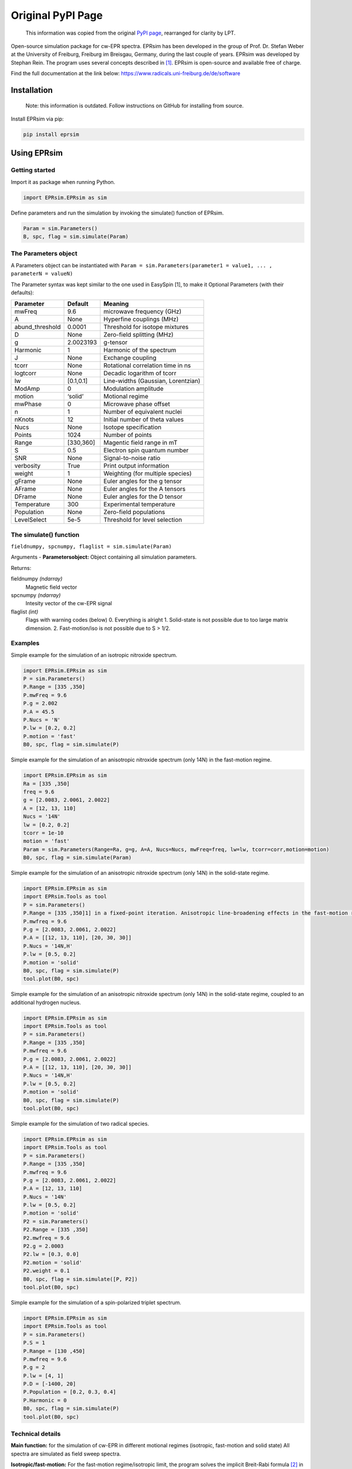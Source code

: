 ******************
Original PyPI Page
******************

   This information was copied from the original `PyPI page`_, rearranged
   for clarity by LPT.

.. _PyPI page: https://pypi.org/project/EPRsim/

Open-source simulation package for cw-EPR spectra. EPRsim has been
developed in the group of Prof. Dr. Stefan Weber at the University of
Freiburg, Freiburg im Breisgau, Germany, during the last couple of
years. EPRsim was developed by Stephan Rein. The program uses several
concepts described in  [#f1]_. EPRsim is open-source and available free of
charge.

Find the full documentation at the link below:
https://www.radicals.uni-freiburg.de/de/software 

Installation
============

    Note: this information is outdated. Follow instructions on GitHub for installing from source.

Install EPRsim via pip:

.. code:: shell

   pip install eprsim

Using EPRsim
============

Getting started
---------------

Import it as package when running Python.

.. code:: python

   import EPRsim.EPRsim as sim

Define parameters and run the simulation by invoking the simulate()
function of EPRsim.

.. code:: python

   Param = sim.Parameters()
   B, spc, flag = sim.simulate(Param)

The Parameters object
---------------------

A Parameters object can be instantiated with
``Param = sim.Parameters(parameter1 = value1, ... , parameterN = valueN)``

The Parameter syntax was kept similar to the one used in EasySpin [1],
to make it Optional Parameters (with their defaults):

=============== ========= ==================================
Parameter       Default   Meaning
=============== ========= ==================================
mwFreq          9.6       microwave frequency (GHz)
A               None      Hyperfine couplings (MHz)
abund_threshold 0.0001    Threshold for isotope mixtures
D               None      Zero-field splitting (MHz)
g               2.0023193 g-tensor
Harmonic        1         Harmonic of the spectrum
J               None      Exchange coupling
tcorr           None      Rotational correlation time in ns
logtcorr        None      Decadic logarithm of tcorr
lw              [0.1,0.1] Line-widths (Gaussian, Lorentzian)
ModAmp          0         Modulation amplitude
motion          ‘solid’   Motional regime
mwPhase         0         Microwave phase offset
n               1         Number of equivalent nuclei
nKnots          12        Initial number of theta values
Nucs            None      Isotope specification
Points          1024      Number of points
Range           [330,360] Magentic field range in mT
S               0.5       Electron spin quantum number
SNR             None      Signal-to-noise ratio
verbosity       True      Print output information
weight          1         Weighting (for multiple species)
gFrame          None      Euler angles for the g tensor
AFrame          None      Euler angles for the A tensors
DFrame          None      Euler angles for the D tensor
Temperature     300       Experimental temperature
Population      None      Zero-field populations
LevelSelect     5e-5      Threshold for level selection
=============== ========= ==================================

The simulate() function
-----------------------

``fieldnumpy, spcnumpy, flaglist = sim.simulate(Param)``

Arguments - **Parametersobject:** Object containing all simulation
parameters.

Returns:

fieldnumpy *(ndarray)*
    Magnetic field vector
spcnumpy *(ndarray)*
    Intesity vector of the cw-EPR signal

flaglist *(int)*
    Flags with warning codes (below)
    0. Everything is alright
    1. Solid-state is not possible due to too large matrix dimension.
    2. Fast-motion/iso is not possible due to S > 1/2.

Examples
--------

Simple example for the simulation of an isotropic nitroxide spectrum.

.. code:: python

   import EPRsim.EPRsim as sim
   P = sim.Parameters()
   P.Range = [335 ,350]
   P.mwFreq = 9.6
   P.g = 2.002
   P.A = 45.5
   P.Nucs = 'N'
   P.lw = [0.2, 0.2]
   P.motion = 'fast'
   B0, spc, flag = sim.simulate(P)

Simple example for the simulation of an anisotropic nitroxide spectrum
(only 14N) in the fast-motion regime.

.. code:: python

   import EPRsim.EPRsim as sim
   Ra = [335 ,350]
   freq = 9.6
   g = [2.0083, 2.0061, 2.0022]
   A = [12, 13, 110]
   Nucs = '14N'
   lw = [0.2, 0.2]
   tcorr = 1e-10
   motion = 'fast'
   Param = sim.Parameters(Range=Ra, g=g, A=A, Nucs=Nucs, mwFreq=freq, lw=lw, tcorr=corr,motion=motion)
   B0, spc, flag = sim.simulate(Param)

Simple example for the simulation of an anisotropic nitroxide spectrum
(only 14N) in the solid-state regime.

.. code:: python

   import EPRsim.EPRsim as sim
   import EPRsim.Tools as tool
   P = sim.Parameters()
   P.Range = [335 ,350]1] in a fixed-point iteration. Anisotropic line-broadening effects in the fast-motion regime are calculated via the Kivelson formula [
   P.mwfreq = 9.6
   P.g = [2.0083, 2.0061, 2.0022]
   P.A = [[12, 13, 110], [20, 30, 30]]
   P.Nucs = '14N,H'
   P.lw = [0.5, 0.2]
   P.motion = 'solid'
   B0, spc, flag = sim.simulate(P)
   tool.plot(B0, spc)

Simple example for the simulation of an anisotropic nitroxide spectrum
(only 14N) in the solid-state regime, coupled to an additional hydrogen
nucleus.

.. code:: python

   import EPRsim.EPRsim as sim
   import EPRsim.Tools as tool
   P = sim.Parameters()
   P.Range = [335 ,350]
   P.mwfreq = 9.6
   P.g = [2.0083, 2.0061, 2.0022]
   P.A = [[12, 13, 110], [20, 30, 30]]
   P.Nucs = '14N,H'
   P.lw = [0.5, 0.2]
   P.motion = 'solid'
   B0, spc, flag = sim.simulate(P)
   tool.plot(B0, spc)

Simple example for the simulation of two radical species.

.. code:: python

   import EPRsim.EPRsim as sim
   import EPRsim.Tools as tool
   P = sim.Parameters()
   P.Range = [335 ,350]
   P.mwfreq = 9.6
   P.g = [2.0083, 2.0061, 2.0022]
   P.A = [12, 13, 110]
   P.Nucs = '14N'
   P.lw = [0.5, 0.2]
   P.motion = 'solid'
   P2 = sim.Parameters()
   P2.Range = [335 ,350]
   P2.mwfreq = 9.6
   P2.g = 2.0003
   P2.lw = [0.3, 0.0]
   P2.motion = 'solid'
   P2.weight = 0.1
   B0, spc, flag = sim.simulate([P, P2])
   tool.plot(B0, spc)

Simple example for the simulation of a spin-polarized triplet spectrum.

.. code:: python

   import EPRsim.EPRsim as sim
   import EPRsim.Tools as tool
   P = sim.Parameters()
   P.S = 1
   P.Range = [130 ,450]
   P.mwfreq = 9.6
   P.g = 2
   P.lw = [4, 1]
   P.D = [-1400, 20]
   P.Population = [0.2, 0.3, 0.4]
   P.Harmonic = 0
   B0, spc, flag = sim.simulate(P)
   tool.plot(B0, spc)

Technical details
-----------------

**Main function:** for the simulation of cw-EPR in different motional
regimes (isotropic, fast-motion and solid state) All spectra are
simulated as field sweep spectra.

**Isotropic/fast-motion:** For the fast-motion regime/isotropic limit,
the program solves the implicit Breit-Rabi formula  [#f2]_ in a
fixed-point iteration. Anisotropic line-broadening effects in the
fast-motion regime are calculated via the Kivelson formula  [#f3]_.
Currently, Euler angles between tensors are ignored by the algorithm!
All tensors (only relevant for fast-motion) need to be in their
principal axis system and colinear to each other.

**Solid-state:** In the solid-state regime, the program uses a full
matrix diagonalization algorithm. Therefore, only spin systems with a
Hilbert space dimension of dim(H) < 512 can be calculated. The powder
average is partially generated by interpolation of eigenvalues and
transition probabilitites (similar to  [#f4]_). The interpolation level is
automatically set by the program. The solid state algorithm treats
arbitrary spin systems as long as the Hilbert space dimension is within
the threshold. Spin-polarization can be defined (withing the electronic
sublevels) as zero-field populations. The program constructs (sparse)
density matrices out of the zero-field eigenvectors, to efficiently
calculate the population transformation from zero field to high field.
Per default, the program calculates with thermal equilibrium. Nuclear
quadrupolar couplings (for I > 0.5) are currently not implemented.

Properties
==========

EPRsim provides:

-  Simulation for cw-EPR spectra in the solid-state limit and
   fast-motion regime
-  Flexible simualtion options
-  Highly-optimized performance of the simulation algorithm
-  Various EPR-data processing function
-  Open-source ## Feedback

We are eager to hear about your experiences with GloPel. You can email
me at stephan.rein@physchem.uni-freiburg.de.

References
==========

A number of people have helped shaping EPRsim and the ideas behind.
First and foremost, Prof. Dr. Stefan Weber and Dr. Sylwia Kacprzak (now
Bruker Biospin) were for years the driving force behind EPRsim.

.. [#f1]
   S. Stoll, A. Schweiger, J. Magn. Reson., 2006, 178, 42-55

.. [#f2]
   S. Stoll, A. Schweiger, J. Magn. Reson., 2006, 178, 42-55

.. [#f3]
   N. M. Atherton, Principles of Electron Spin Resonance, 1993
   Acknowledgement

.. [#f4]
   S. Stoll, A. Schweiger, J. Magn. Reson., 2006, 178, 42-55
